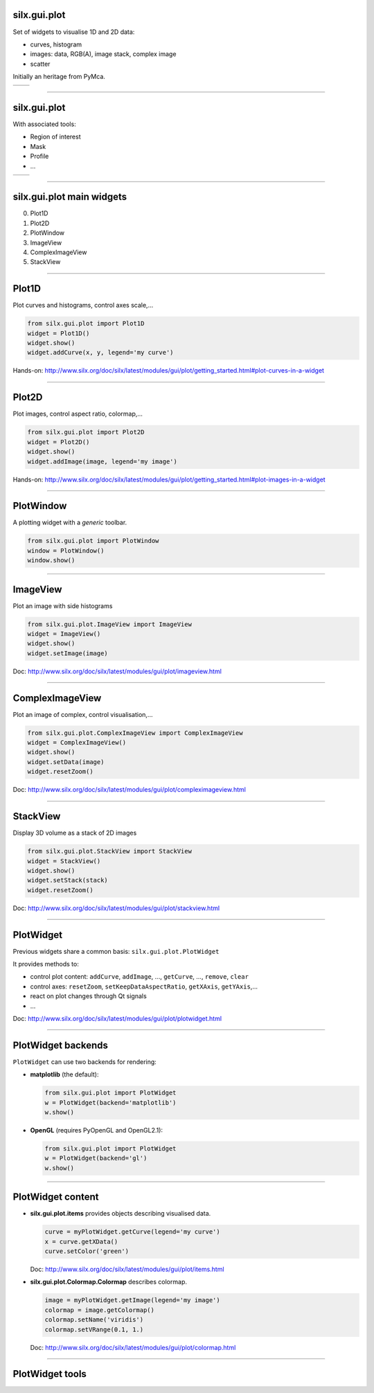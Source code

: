 silx.gui.plot
-------------

Set of widgets to visualise 1D and 2D data:

- curves, histogram
- images: data, RGB(A), image stack, complex image
- scatter

Initially an heritage from PyMca.

.. list-table::

   * - .. image:: img/plot/Plot1D.png
          :height: 250px
          :align: center
     - .. image:: img/plot/plot2D_sino.png
          :height: 250px
          :align: center

----

silx.gui.plot
-------------

With associated tools:

- Region of interest
- Mask
- Profile
- ...

.. list-table::

   * - .. image:: img/plot/roiwidget.png
          :height: 250px
          :align: center
     - .. image:: img/plot/mask.png
          :height: 250px
          :align: center

----

silx.gui.plot main widgets
--------------------------

0. Plot1D
#. Plot2D
#. PlotWindow
#. ImageView
#. ComplexImageView
#. StackView

----

Plot1D
------

Plot curves and histograms, control axes scale,...

.. code-block:: python

   from silx.gui.plot import Plot1D
   widget = Plot1D()
   widget.show()
   widget.addCurve(x, y, legend='my curve')

.. image:: img/plot/Plot1D.png
   :height: 300px
   :align: center

Hands-on: http://www.silx.org/doc/silx/latest/modules/gui/plot/getting_started.html#plot-curves-in-a-widget

----

Plot2D
------

Plot images, control aspect ratio, colormap,...

.. code-block:: python

   from silx.gui.plot import Plot2D
   widget = Plot2D()
   widget.show()
   widget.addImage(image, legend='my image')

.. image:: img/plot/plot2D_sino.png
   :height: 300px
   :align: center

Hands-on: http://www.silx.org/doc/silx/latest/modules/gui/plot/getting_started.html#plot-images-in-a-widget

----

PlotWindow
----------

A plotting widget with a *generic* toolbar.

.. code-block:: python

   from silx.gui.plot import PlotWindow
   window = PlotWindow()
   window.show()

.. image:: img/plot/PlotWindow.png
   :height: 300px
   :align: center

----

ImageView
---------

Plot an image with side histograms

.. code-block:: python

   from silx.gui.plot.ImageView import ImageView
   widget = ImageView()
   widget.show()
   widget.setImage(image)

.. image:: img/plot/ImageView.png
   :height: 300px
   :align: center

Doc: http://www.silx.org/doc/silx/latest/modules/gui/plot/imageview.html

----

ComplexImageView
----------------

Plot an image of complex, control visualisation,...

.. code-block:: python

   from silx.gui.plot.ComplexImageView import ComplexImageView
   widget = ComplexImageView()
   widget.show()
   widget.setData(image)
   widget.resetZoom()

.. image:: img/plot/ComplexImageView.png
   :height: 300px
   :align: center

Doc: http://www.silx.org/doc/silx/latest/modules/gui/plot/compleximageview.html

----

StackView
---------

Display 3D volume as a stack of 2D images

.. code-block:: python

   from silx.gui.plot.StackView import StackView
   widget = StackView()
   widget.show()
   widget.setStack(stack)
   widget.resetZoom()

.. image:: img/plot/StackView.png
   :height: 300px
   :align: center

Doc: http://www.silx.org/doc/silx/latest/modules/gui/plot/stackview.html

----

PlotWidget
----------

Previous widgets share a common basis: ``silx.gui.plot.PlotWidget``

It provides methods to:

- control plot content: ``addCurve``, ``addImage``, ..., ``getCurve``, ..., ``remove``, ``clear``
- control axes: ``resetZoom``, ``setKeepDataAspectRatio``, ``getXAxis``, ``getYAxis``,...
- react on plot changes through Qt signals
- ...

Doc: http://www.silx.org/doc/silx/latest/modules/gui/plot/plotwidget.html

----

PlotWidget backends
-------------------

``PlotWidget`` can use two backends for rendering:

- **matplotlib** (the default):

  .. code-block:: python

    from silx.gui.plot import PlotWidget
    w = PlotWidget(backend='matplotlib')
    w.show()
  
- **OpenGL** (requires PyOpenGL and OpenGL2.1):

  .. code-block:: python

    from silx.gui.plot import PlotWidget
    w = PlotWidget(backend='gl')
    w.show()
 

----

PlotWidget content
------------------

- **silx.gui.plot.items** provides objects describing visualised data.

  .. code-block:: python

     curve = myPlotWidget.getCurve(legend='my curve')
     x = curve.getXData()
     curve.setColor('green')

  Doc: http://www.silx.org/doc/silx/latest/modules/gui/plot/items.html

- **silx.gui.plot.Colormap.Colormap** describes colormap.

  .. code-block:: python

     image = myPlotWidget.getImage(legend='my image')
     colormap = image.getColormap()
     colormap.setName('viridis')
     colormap.setVRange(0.1, 1.)

  Doc: http://www.silx.org/doc/silx/latest/modules/gui/plot/colormap.html

----

PlotWidget tools
----------------


.. image:: img/plot/reusableWidgets.png
   :height: 500px
   :align: center

